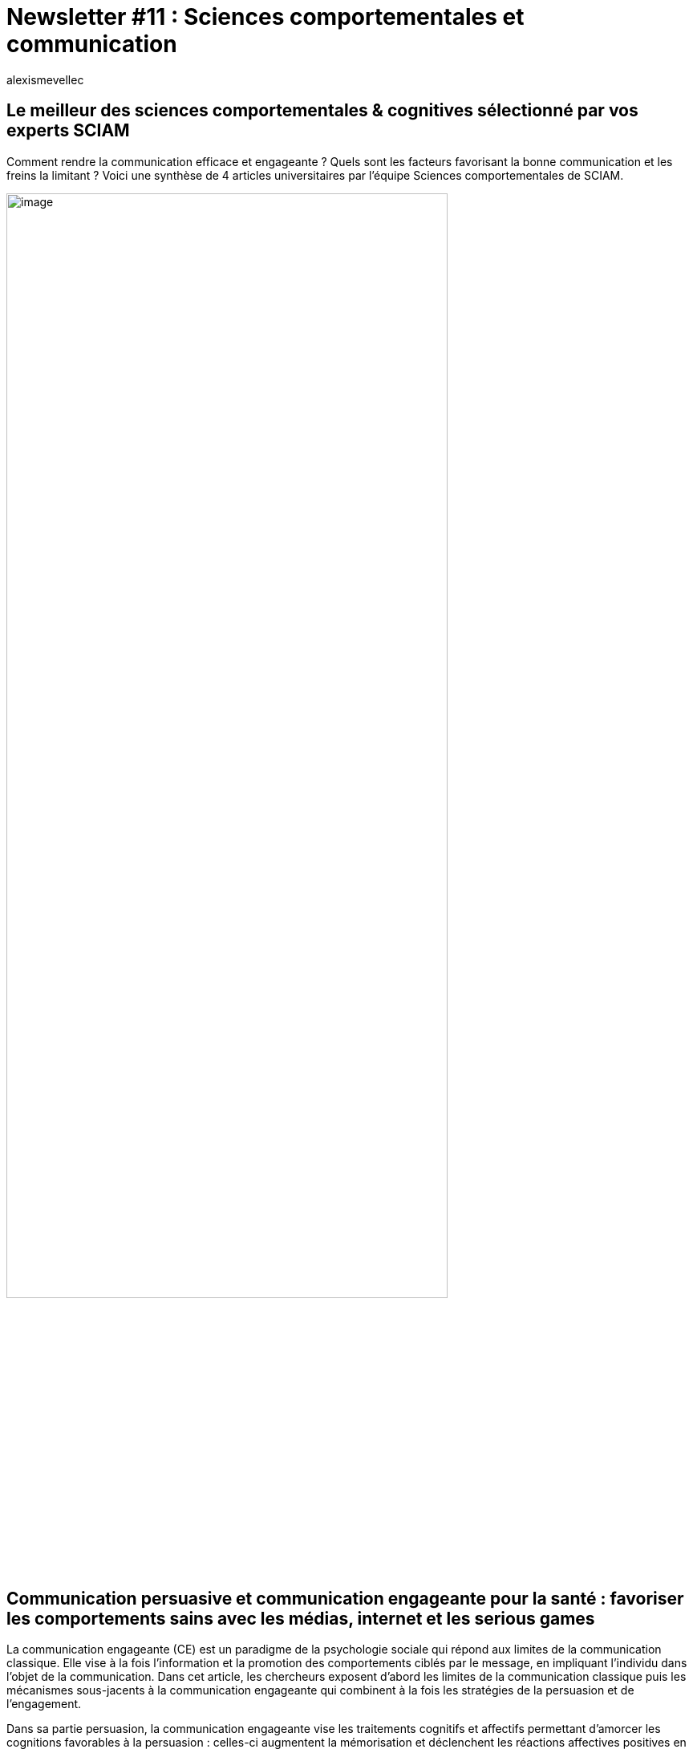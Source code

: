 = Newsletter #11 : Sciences comportementales et communication
:showtitle:
:page-navtitle: Newsletter #11 : Sciences comportementales et communication
:page-excerpt: Comment rendre la communication efficace et engageante{nbsp}? Quels sont les facteurs favorisant la bonne communication et les freins la limitant{nbsp}? Voici une synthèse de 4 articles universitaires par l'équipe Sciences comportementales de SCIAM.
:layout: post
:author: alexismevellec
:page-tags: ['SCC','NewletterSCC','BehavioralScience','Communication','ResearchReports']
:page-vignette: SoCo.png
//:post-vignette: SoCo.png
:page-vignette-licence: Illustration par <a href="https://www.istockphoto.com/fr/portfolio/CrailsheimStudio" target="_blank">CrailsheimStudio</a>.
:page-liquid:
:page-categories: sciencesco

== Le meilleur des sciences comportementales & cognitives sélectionné par vos experts SCIAM

Comment rendre la communication efficace et engageante{nbsp}? Quels sont les facteurs favorisant la bonne communication et les freins la limitant{nbsp}? Voici une synthèse de 4 articles universitaires par l'équipe Sciences comportementales de SCIAM.

image::{{'/images/alexismevellec/nudge_800x400.png' | relative_url}}[image,width=80%,align="center"]

== Communication persuasive et communication engageante pour la santé{nbsp}: favoriser les comportements sains avec les médias, internet et les serious games

La communication engageante (CE) est un paradigme de la psychologie sociale qui répond aux limites de la communication classique. Elle vise à la fois l’information et la promotion des comportements ciblés par le message, en impliquant l’individu dans l’objet de la communication. Dans cet article, les chercheurs exposent d’abord les limites de la communication classique puis les mécanismes sous-jacents à la communication engageante qui combinent à la fois les stratégies de la persuasion et de l’engagement.

Dans sa partie persuasion, la communication engageante vise les traitements cognitifs et affectifs permettant d’amorcer les cognitions favorables à la persuasion{nbsp}: celles-ci augmentent la mémorisation et déclenchent les réactions affectives positives en générant des métacognitions favorables au message persuasif.

Quant à la dimension de l’engagement, elle s’appuie sur la rationalisation et le besoin de consistance en incitant les individus à ajuster leurs cognitions et représentations aux "mini actes" réalisés préalablement en faveur du message. La communication engageante a montré son efficacité dans plusieurs domaines (e.g., le travail, la santé, l’environnement, le marketing, la cybersécurité, etc...) Dans la deuxième partie de cet article, les chercheures mettent en exergue l’apport de la CE dans le domaine de la santé et les serious games via les canaux numériques.

https://hal-amu.archives-ouvertes.fr/sic_01015237v1[*LIRE*^]

== Les facteurs cognitifs influençant la réception d’informations sur le changement climatique

Les communications sur le changement climatique ne trouvent pas toujours l’écho qu’elles méritent, alors que les experts s’accordent à dire que nous approchons dangereusement d’un point de bascule pouvant mettre en péril la survie de millions de personnes dans un futur proche, et à terme la survie de l’espèce humaine. Plusieurs raisons sont généralement avancées à cet état de fait, tels qu’une défiance envers l’expertise et les institutions, le poids des lobbies pétroliers ou encore une incapacité des individus à tenir compte des enjeux distants dans le temps.

Cette étude se penche en particulier sur la sensibilité métacognitive, qui est définie comme la capacité à moduler sa propre confiance selon sa performance. Ainsi, une bonne sensibilité métacognitive suggérerait par exemple qu’un individu affiche une confiance plus élevée (faible) en moyenne pour ses bonnes (mauvaises) réponses.

Les résultats suggèrent que les attitudes climato-sceptiques sont corrélées avec la sensibilité métacognitive. Ce climato-scepticisme prédit à son tour la réception d’informations négatives sur le changement climatique et la susceptibilité aux informations à ce sujet. Autrement dit, la prise en compte des communications sur l’état d’urgence climatique dans lequel nous nous trouvons est liée à une meilleure aptitude à porter un regard sur ses capacités cognitives{nbsp}: les personnes ayant une meilleure métacognition sont moins susceptibles d’avoir des croyances climato-sceptiques. Finalement, cette étude démontre que le mode de communication (écrit ou écrit + graphique) n’influence pas la réception d’informations sur le changement climatique.

https://psyarxiv.com/9325y[*LIRE*^]

== Est-ce qu’un état d’esprit de développement aide à développer ses compétences en communication{nbsp}?

Une étude réalisée par des chercheurs américains (Madison University) examine le lien entre la théorie de l’état d’esprit (de développement ou fixe) et la prise de parole en public. Un état d’esprit de développement consiste à croire que ses caractéristiques personnelles (telles que les capacités intellectuelles ou toute autre compétence) peuvent être développées, tandis qu’un état d’esprit fixe consiste à penser que ses caractéristiques sont fixes et immuables (Dweck, 1999 ; Dweck & Leggett, 1988 ; Yeager & Dweck, 2012).

Les résultats de cette étude montrent que l’état d’esprit de développement est corrélé avec des notes de communication plus élevées, une compétence de communication interpersonnelle plus haute et une plus faible anxiété à parler en public. Induire un tel état d’esprit pourrait donc permettre le développement de meilleures compétences en communication.

https://www.tandfonline.com/doi/abs/10.1080/03634523.2018.1538522[*LIRE*^]

== Contrer les fake news avec un parasite

Robert Cialdini — l’auteur d’Influence et Manipulation — et ses collègues suggèrent une nouvelle stratégie de lutte contre la diffusion de fake news en ligne{nbsp}: le "Poison Parasite Counter". En insérant un contre-argument au sein d’une réplique similaire d’un message trompeur, ce dernier sera comme contaminé par le contre-argument{nbsp}: une fois la fake news rencontrée à nouveau par un lecteur, celle-ci va agir comme un rappel un rappel du contre-argument par un mécanisme de mémoire associative. Ainsi, grâce à sept expérience auprès de plus de 3000 participants, les auteurs montrent que cette stratégie sapent grandement l’impact des fake news.

https://app.box.com/s/k82jf28vzcqmvbc2trqfdu2xsxzhmerd[*LIRE*^]

'''

https://sciam.fr/[SCIAM^] est aussi présent sur https://www.linkedin.com/company/sciamfr/[LinkedIn^] et https://twitter.com/SciamVox[Twitter^]. Rejoignez la conversation et interagissez directement en ligne avec nos experts.

Contribuons collectivement à la diffusion de contenus scientifiques.

*Notre écosystème*

image::{{'/images/alexismevellec/ecosys.png' | relative_url}}[image,width=50%,align="center"]